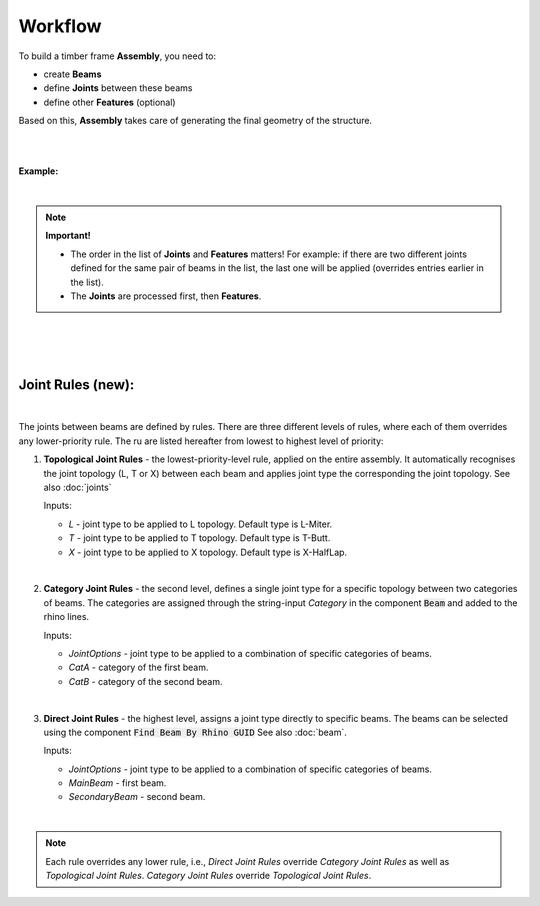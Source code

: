 ********
Workflow
********

To build a timber frame **Assembly**, you need to:

*   create **Beams**
*   define **Joints** between these beams
*   define other **Features** (optional)

Based on this, **Assembly** takes care of generating the final geometry of the structure.

.. image:: ../images/workflow_diagramm.png
    :width: 50%

|
|

**Example:**

.. image:: ../images/workflow_gh_example.png
    :width: 75%


|

.. note::

    **Important!**

    * The order in the list of **Joints** and **Features** matters! For example: if there are two different joints defined for the same pair of beams in the list, the last one will be applied (overrides entries earlier in the list).
    * The **Joints** are processed first, then **Features**.


|
|
|
Joint Rules (new):
----------------

.. image:: ../images/gh_joint_rules.png
    :width: 75%
|
The joints between beams are defined by rules. There are three different levels of rules, where each of them overrides any lower-priority rule. The ru are listed hereafter from lowest to highest level of priority:

1. **Topological Joint Rules** - the lowest-priority-level rule, applied on the entire assembly. It automatically recognises the joint topology (L, T or X) between each beam and applies joint type the corresponding the joint topology. See also :doc:`joints`

   Inputs:

   * `L` - joint type to be applied to L topology. Default type is L-Miter.
   * `T` - joint type to be applied to T topology. Default type is T-Butt.
   * `X` - joint type to be applied to X topology. Default type is X-HalfLap.
|
2. **Category Joint Rules** - the second level, defines a single joint type for a specific topology between two categories of beams. The categories are assigned through the string-input `Category` in the component :code:`Beam` and added to the rhino lines.

   Inputs:

   * `JointOptions` - joint type to be applied to a combination of specific categories of beams.
   * `CatA` - category of the first beam.
   * `CatB` - category of the second beam.
|
3. **Direct Joint Rules** - the highest level, assigns a joint type directly to specific beams. The beams can be selected using the component :code:`Find Beam By Rhino GUID` See also :doc:`beam`.

   Inputs:

   * `JointOptions` - joint type to be applied to a combination of specific categories of beams.
   * `MainBeam` - first beam.
   * `SecondaryBeam` - second beam.
|
.. note::

    Each rule overrides any lower rule, i.e., `Direct Joint Rules` override `Category Joint Rules` as well as `Topological Joint Rules`. `Category Joint Rules` override `Topological Joint Rules`.

